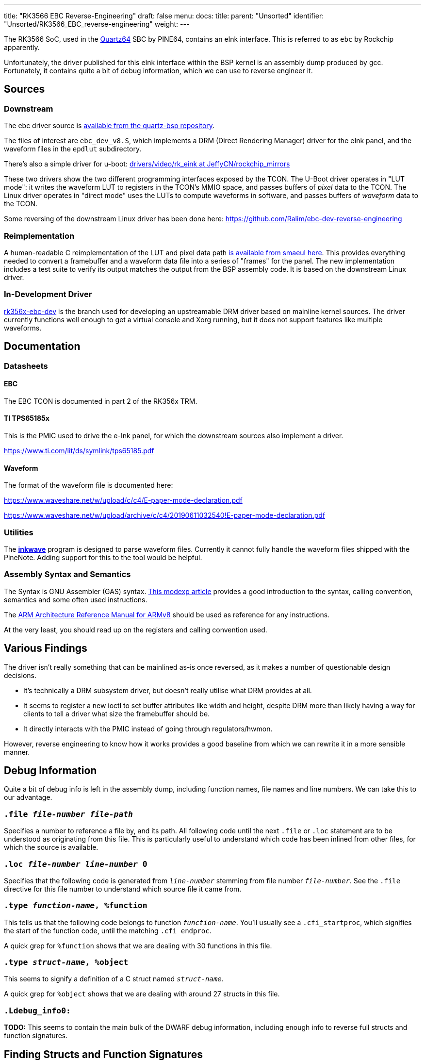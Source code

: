 ---
title: "RK3566 EBC Reverse-Engineering"
draft: false
menu:
  docs:
    title:
    parent: "Unsorted"
    identifier: "Unsorted/RK3566_EBC_reverse-engineering"
    weight: 
---

The RK3566 SoC, used in the link:/documentation/Quartz64/_index[Quartz64] SBC by PINE64, contains an eInk interface. This is referred to as `ebc` by Rockchip apparently.

Unfortunately, the driver published for this eInk interface within the BSP kernel is an assembly dump produced by gcc. Fortunately, it contains quite a bit of debug information, which we can use to reverse engineer it.

== Sources

=== Downstream

The ebc driver source is https://gitlab.com/pine64-org/quartz-bsp/rockchip-linux/-/tree/quartz64/drivers/gpu/drm/rockchip/ebc-dev[available from the quartz-bsp repository].

The files of interest are `ebc_dev_v8.S`, which implements a DRM (Direct Rendering Manager) driver for the eInk panel, and the waveform files in the `epdlut` subdirectory.

There's also a simple driver for u-boot: https://github.com/JeffyCN/rockchip_mirrors/tree/u-boot/drivers/video/rk_eink[drivers/video/rk_eink at JeffyCN/rockchip_mirrors]

These two drivers show the two different programming interfaces exposed by the TCON. The U-Boot driver operates in "LUT mode": it writes the waveform LUT to registers in the TCON's MMIO space, and passes buffers of _pixel_ data to the TCON. The Linux driver operates in "direct mode" uses the LUTs to compute waveforms in software, and passes buffers of _waveform_ data to the TCON.

Some reversing of the downstream Linux driver has been done here: https://github.com/Ralim/ebc-dev-reverse-engineering

=== Reimplementation

A human-readable C reimplementation of the LUT and pixel data path https://gitlab.com/smaeul/ebc-dev[is available from smaeul here]. This provides everything needed to convert a framebuffer and a waveform data file into a series of "frames" for the panel. The new implementation includes a test suite to verify its output matches the output from the BSP assembly code. It is based on the downstream Linux driver.

=== In-Development Driver

https://github.com/smaeul/linux/commits/rk356x-ebc-dev[rk356x-ebc-dev] is the branch used for developing an upstreamable DRM driver based on mainline kernel sources. The driver currently functions well enough to get a virtual console and Xorg running, but it does not support features like multiple waveforms.

== Documentation

=== Datasheets

==== EBC

The EBC TCON is documented in part 2 of the RK356x TRM.

==== TI TPS65185x

This is the PMIC used to drive the e-Ink panel, for which the downstream sources also implement a driver.

https://www.ti.com/lit/ds/symlink/tps65185.pdf

==== Waveform

The format of the waveform file is documented here:

https://www.waveshare.net/w/upload/c/c4/E-paper-mode-declaration.pdf

https://www.waveshare.net/w/upload/archive/c/c4/20190611032540!E-paper-mode-declaration.pdf

=== Utilities

The https://github.com/fread-ink/inkwave[**inkwave**] program is designed to parse waveform files. Currently it cannot fully handle the waveform files shipped with the PineNote. Adding support for this to the tool would be helpful.

=== Assembly Syntax and Semantics

The Syntax is GNU Assembler (GAS) syntax. https://modexp.wordpress.com/2018/10/30/arm64-assembly/[This modexp article] provides a good introduction to the syntax, calling convention, semantics and some often used instructions.

The https://developer.arm.com/documentation/ddi0487/gb/[ARM Architecture Reference Manual for ARMv8] should be used as reference for any instructions.

At the very least, you should read up on the registers and calling convention used.

== Various Findings

The driver isn't really something that can be mainlined as-is once reversed, as it makes a number of questionable design decisions.

* It's technically a DRM subsystem driver, but doesn't really utilise what DRM provides at all.
* It seems to register a new ioctl to set buffer attributes like width and height, despite DRM more than likely having a way for clients to tell a driver what size the framebuffer should be.
* It directly interacts with the PMIC instead of going through regulators/hwmon.

However, reverse engineering to know how it works provides a good baseline from which we can rewrite it in a more sensible manner.

== Debug Information

Quite a bit of debug info is left in the assembly dump, including function names, file names and line numbers. We can take this to our advantage.

=== `.file _file-number_ _file-path_`

Specifies a number to reference a file by, and its path. All following code until the next `.file` or `.loc` statement are to be understood as originating from this file. This is particularly useful to understand which code has been inlined from other files, for which the source is available.

=== `.loc _file-number_ _line-number_ 0`

Specifies that the following code is generated from `_line-number_` stemming from file number `_file-number_`. See the `.file` directive for this file number to understand which source file it came from.

=== `.type _function-name_, %function`

This tells us that the following code belongs to function `_function-name_`. You'll usually see a `.cfi_startproc`, which signifies the start of the function code, until the matching `.cfi_endproc`.

A quick grep for `%function` shows that we are dealing with 30 functions in this file.

=== `.type _struct-name_, %object`

This seems to signify a definition of a C struct named `_struct-name_`.

A quick grep for `%object` shows that we are dealing with around 27 structs in this file.

=== `.Ldebug_info0:`

*TODO:* This seems to contain the main bulk of the DWARF debug information, including enough info to reverse full structs and function signatures.

== Finding Structs and Function Signatures

First, we'll need to assemble the file:

`aarch64-linux-gnu-gcc -c -o ebc_dev_v8.o ebc_dev_v8.S`

This gives us a `ebc_dev_v8.o` which we can feed into analysis tools.

For both of these, keep in mind that we're only interested in stuff from ebc_dev.c, or any other files for which we don't have the source. There's no point in getting the struct description or reverse-engineering a function that we have the source code for. A lot more than ebc_dev will be in the object file due to inlining and such.

Also make sure that if you are looking up known struct accesses, that you use struct definitions from the BSP kernel, not from mainline. The kernel has no internal ABI for drivers!

=== Faster and Easier - Ghidra

Import the file into Ghidra, open the code browser. After analysis, you should be able to find structs in the "Data Type Manager" marked with an S icon. You'll also find functions in the symbol tree.

=== Slow and Painful - readelf/objdump

Use this if you want to manually look up dwarf symbols for some reason.

`readelf --debug-dump ebc_dev_v8.o`

This will produce a lot of output, but we're mainly concerned with the start of the dump. We'll find things like:
 
 &lt;2&gt;&lt;101f8&gt;: Abbrev Number: 0
 &lt;1&gt;&lt;101f9&gt;: Abbrev Number: 79 (DW_TAG_subprogram)
    &lt;101fa&gt;   DW_AT_name        : (indirect string, offset: 0xa2b4): ebc_open
    &lt;101fe&gt;   DW_AT_decl_file   : 1
    &lt;101ff&gt;   DW_AT_decl_line   : 1377
    &lt;10201&gt;   DW_AT_prototyped  : 1
    &lt;10201&gt;   DW_AT_type        : &lt;0xc6&gt;
    &lt;10205&gt;   DW_AT_low_pc      : 0x0
    &lt;1020d&gt;   DW_AT_high_pc     : 0xc
    &lt;10215&gt;   DW_AT_frame_base  : 1 byte block: 9c 	(DW_OP_call_frame_cfa)
    &lt;10217&gt;   DW_AT_GNU_all_call_sites: 1
    &lt;10217&gt;   DW_AT_sibling     : &lt;0x1023a&gt;
 &lt;2&gt;&lt;1021b&gt;: Abbrev Number: 88 (DW_TAG_formal_parameter)
    &lt;1021c&gt;   DW_AT_name        : (indirect string, offset: 0x1153): inode
    &lt;10220&gt;   DW_AT_decl_file   : 1
    &lt;10221&gt;   DW_AT_decl_line   : 1377
    &lt;10223&gt;   DW_AT_type        : &lt;0x1c54&gt;
    &lt;10227&gt;   DW_AT_location    : 0xd63 (location list)
 &lt;2&gt;&lt;1022b&gt;: Abbrev Number: 106 (DW_TAG_formal_parameter)
    &lt;1022c&gt;   DW_AT_name        : (indirect string, offset: 0x8b06): file
    &lt;10230&gt;   DW_AT_decl_file   : 1
    &lt;10231&gt;   DW_AT_decl_line   : 1377
    &lt;10233&gt;   DW_AT_type        : &lt;0x551f&gt;
    &lt;10237&gt;   DW_AT_location    : 1 byte block: 51 	(DW_OP_reg1 (x1))

This essentially tells us the full function signature of `ebc_open`:

`DW_TAG_subprogram` tells us of a function, with `DW_AT_name` letting us know that this is `ebc_open`. `DW_AT_type` of `0xc6` let's us know, once we jump to `&lt;c6&gt;`, that this function's return type is a signed 32-bit integer.

The `DW_TAG_formal_parameter` that follow tell us of each of the parameter the function takes. The first one is called `inode` and is of type `0x1c54`. Referencing what this type is, we find:

 
 <1><1c54>: Abbrev Number: 7 (DW_TAG_pointer_type)
    <1c55>   DW_AT_byte_size   : 8
    <1c56>   DW_AT_type        : <0x1970>

which in of itself goes on to reference `0x1970`, and looking this one up, we'll find a struct definition:

 
 <1><1970>: Abbrev Number: 26 (DW_TAG_structure_type)
    <1971>   DW_AT_name        : (indirect string, offset: 0x1153): inode
    <1975>   DW_AT_byte_size   : 672
    <1977>   DW_AT_decl_file   : 31
    <1978>   DW_AT_decl_line   : 611
    <197a>   DW_AT_sibling     : <0x1c4f>
 <2><197e>: Abbrev Number: 27 (DW_TAG_member)
    <197f>   DW_AT_name        : (indirect string, offset: 0x7d00): i_mode
[etc etc...]

== Reverse-Engineered Stuff

=== Structs

==== ebc_info

See https://gitlab.com/smaeul/ebc-dev/-/blob/main/auto_image.h#L124, which is based on https://gitlab.com/pine64-org/quartz-bsp/linux-next/-/commits/2de5fb11a888c37f366642544e5a53ec2faae32d[the v1.04 BSP Linux driver].

==== ebc

See https://gitlab.com/smaeul/ebc-dev/-/blob/main/auto_image.h#L200, which is based on https://gitlab.com/pine64-org/quartz-bsp/linux-next/-/commits/2de5fb11a888c37f366642544e5a53ec2faae32d[the v1.04 BSP Linux driver].

==== rkf_waveform

NOTE: all known waveform data files are the "PVI" variant, not the "RKF" variant.

```C
struct rkf_waveform {
    int length,
    char[16] format,
    char[16] version,
    char[16] timeandday,
    char[16] panel_name,
    char[16] panel_info,
    char[64] full_version,
    char[64] reset_temp_list,
    char[64] gc16_temp_list,
    char[64] gl16_temp_list,
    char[64] glr16_temp_list,
    char[64] gld16_temp_list,
    char[64] du_temp_list,
    char[64] a2_temp_list,
    uint[64] reset_list,
    uint[64] gc16_list,
    uint[64] gl16_list,
    uint[64] glr16_list,
    uint[64] gld16_list,
    uint[64] du_list,
    uint[64] a2_list
}
```

=== Enums

==== rkf_waveform_type

```C
enum rkf_waveform_type {
    RKF_WF_RESET = 0,
    RKF_WF_DU    = 1,
    RKF_WF_GC16  = 2,
    RKF_WF_GL16  = 3,
    RKF_WF_GLR16 = 4,
    RKF_WF_GLD16 = 5,
    RKF_WF_A2    = 6
}
```

